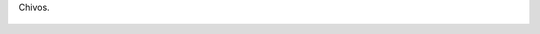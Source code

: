 Chivos.

.. figure:: 200905171723384914_3426132759.thumbnail.jpg
  :target: 200905171723384914_3426132759.jpg
